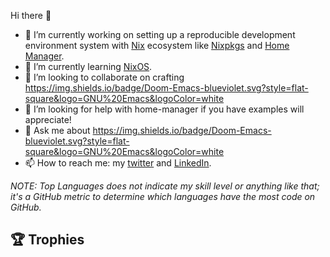 #+author: thaenalpha
**** Hi there 👋
#+html: <a href="https://github.com/anuraghazra/github-readme-stats"><img src="https://github-readme-stats.vercel.app/api/top-langs/?username=thaenalpha&langs_count=4" align="right" /></a>
# - 🔭 I’m currently working on a bot that can help you find the best place to eat in your area.
- 🔭 I’m currently working on setting up a reproducible development
  environment system with [[https://github.com/NixOS/nix][Nix]] ecosystem like [[https://github.com/NixOS/nixpkgs][Nixpkgs]] and [[https://github.com/nix-community/home-manager][Home Manager]].
- 🌱 I’m currently learning [[https://nixos.org][NixOS]].
- 👯 I’m looking to collaborate on crafting [[https://github.com/doomemacs/doomemacs][https://img.shields.io/badge/Doom-Emacs-blueviolet.svg?style=flat-square&logo=GNU%20Emacs&logoColor=white]]
- 🤔 I’m looking for help with home-manager if you have examples will
  appreciate!
- 💬 Ask me about [[https://github.com/doomemacs/doomemacs][https://img.shields.io/badge/Doom-Emacs-blueviolet.svg?style=flat-square&logo=GNU%20Emacs&logoColor=white]]
- 📫 How to reach me: my [[https://twitter.com/bolidenx][twitter]] and [[https://www.linkedin.com/in/nopanun][LinkedIn]].
# - 😄 Pronouns: ...
# - ⚡ Fun fact: ...
/NOTE: Top Languages does not indicate my skill level or anything like that; it's a
GitHub metric to determine which languages have the most code on GitHub./

#+html: <div><a href="https://github.com/thaenalpha"><img src="https://github-readme-stats.vercel.app/api?username=thaenalpha&include_all_commits=true&show_icons=true&hide_title=true&hide_border=true" /></a> <a href="http://ultravioletbat.deviantart.com/art/Yay-Evil-111710573"><img src="https://raw.githubusercontent.com/thaenalpha/doom-emacs/screenshots/cacochan.png" align="right" /></a></div>

** 🏆 Trophies
#+html: <p align="center"><a href="https://github.com/ryo-ma/github-profile-trophy"><img width=800 src="https://github-profile-trophy.vercel.app/?username=thaenalpha&theme=buddhism&column=-1&no-frame=true" /></a></p>
